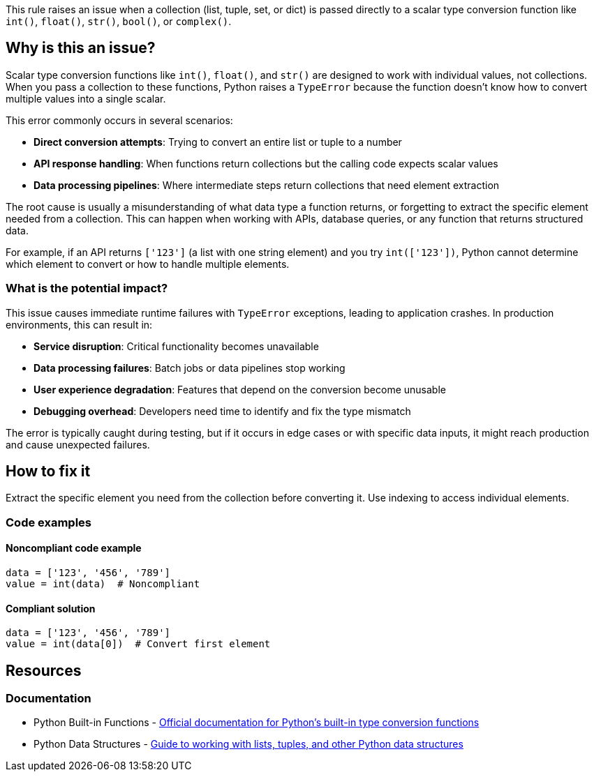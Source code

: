 This rule raises an issue when a collection (list, tuple, set, or dict) is passed directly to a scalar type conversion function like `int()`, `float()`, `str()`, `bool()`, or `complex()`.

== Why is this an issue?

Scalar type conversion functions like `int()`, `float()`, and `str()` are designed to work with individual values, not collections. When you pass a collection to these functions, Python raises a `TypeError` because the function doesn't know how to convert multiple values into a single scalar.

This error commonly occurs in several scenarios:

* **Direct conversion attempts**: Trying to convert an entire list or tuple to a number
* **API response handling**: When functions return collections but the calling code expects scalar values
* **Data processing pipelines**: Where intermediate steps return collections that need element extraction

The root cause is usually a misunderstanding of what data type a function returns, or forgetting to extract the specific element needed from a collection. This can happen when working with APIs, database queries, or any function that returns structured data.

For example, if an API returns `['123']` (a list with one string element) and you try `int(['123'])`, Python cannot determine which element to convert or how to handle multiple elements.

=== What is the potential impact?

This issue causes immediate runtime failures with `TypeError` exceptions, leading to application crashes. In production environments, this can result in:

* **Service disruption**: Critical functionality becomes unavailable
* **Data processing failures**: Batch jobs or data pipelines stop working
* **User experience degradation**: Features that depend on the conversion become unusable
* **Debugging overhead**: Developers need time to identify and fix the type mismatch

The error is typically caught during testing, but if it occurs in edge cases or with specific data inputs, it might reach production and cause unexpected failures.

== How to fix it

Extract the specific element you need from the collection before converting it. Use indexing to access individual elements.

=== Code examples

==== Noncompliant code example

[source,python,diff-id=1,diff-type=noncompliant]
----
data = ['123', '456', '789']
value = int(data)  # Noncompliant
----

==== Compliant solution

[source,python,diff-id=1,diff-type=compliant]
----
data = ['123', '456', '789']
value = int(data[0])  # Convert first element
----

== Resources

=== Documentation

 * Python Built-in Functions - https://docs.python.org/3/library/functions.html[Official documentation for Python's built-in type conversion functions]

 * Python Data Structures - https://docs.python.org/3/tutorial/datastructures.html[Guide to working with lists, tuples, and other Python data structures]
